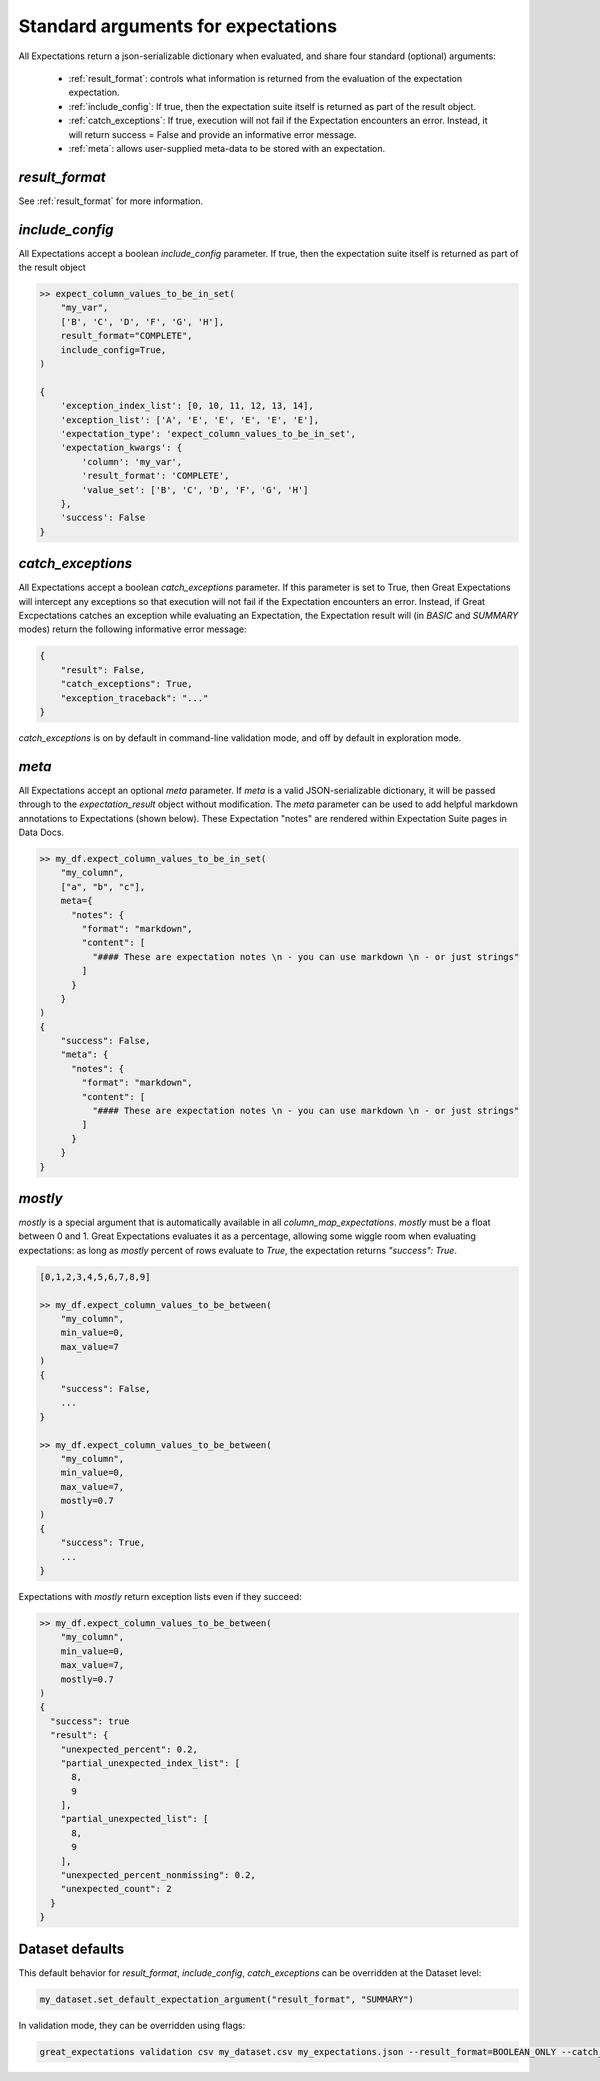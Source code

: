 .. _standard_arguments:

================================================================================
Standard arguments for expectations
================================================================================

All Expectations return a json-serializable dictionary when evaluated, and share four standard (optional) arguments:

 - :ref:`result_format`: controls what information is returned from the evaluation of the expectation expectation.
 - :ref:`include_config`: If true, then the expectation suite itself is returned as part of the result object.
 - :ref:`catch_exceptions`: If true, execution will not fail if the Expectation encounters an error. Instead, it will \
   return success = False and provide an informative error message.
 - :ref:`meta`: allows user-supplied meta-data to be stored with an expectation.


`result_format`
------------------------------------------------------------------------------

See :ref:`result_format` for more information.

.. _include_config:

`include_config`
------------------------------------------------------------------------------

All Expectations accept a boolean `include_config` parameter. If true, then the expectation suite itself is returned as part of the result object

.. code-block:: bash

    >> expect_column_values_to_be_in_set(
        "my_var",
        ['B', 'C', 'D', 'F', 'G', 'H'],
        result_format="COMPLETE",
        include_config=True,
    )

    {
        'exception_index_list': [0, 10, 11, 12, 13, 14],
        'exception_list': ['A', 'E', 'E', 'E', 'E', 'E'],
        'expectation_type': 'expect_column_values_to_be_in_set',
        'expectation_kwargs': {
            'column': 'my_var',
            'result_format': 'COMPLETE',
            'value_set': ['B', 'C', 'D', 'F', 'G', 'H']
        },
        'success': False
    }

.. _catch_exceptions:

`catch_exceptions`
------------------------------------------------------------------------------

All Expectations accept a boolean `catch_exceptions` parameter. If this parameter is set to True, then Great Expectations will intercept any exceptions so that execution will not fail if the Expectation encounters an error. Instead, if Great Excpectations catches an exception while evaluating an Expectation, the Expectation result will (in `BASIC` and `SUMMARY` modes) return the following informative error message:

.. code-block:: bash

    {
        "result": False,
        "catch_exceptions": True,
        "exception_traceback": "..."
    }

`catch_exceptions` is on by default in command-line validation mode, and off by default in exploration mode.


.. _meta:

`meta`
------------------------------------------------------------------------------

All Expectations accept an optional `meta` parameter. If `meta` is a valid JSON-serializable dictionary, it will be \
passed through to the `expectation_result` object without modification. The `meta` parameter can be used to add \
helpful markdown annotations to Expectations (shown below). These Expectation "notes" are rendered within \
Expectation Suite pages in Data Docs.

.. code-block:: bash

    >> my_df.expect_column_values_to_be_in_set(
        "my_column",
        ["a", "b", "c"],
        meta={
          "notes": {
            "format": "markdown",
            "content": [
              "#### These are expectation notes \n - you can use markdown \n - or just strings"
            ]
          }
        }
    )
    {
        "success": False,
        "meta": {
          "notes": {
            "format": "markdown",
            "content": [
              "#### These are expectation notes \n - you can use markdown \n - or just strings"
            ]
          }
        }
    }


.. _mostly:

`mostly`
------------------------------------------------------------------------------

`mostly` is a special argument that is automatically available in all `column_map_expectations`. `mostly` must be a \
float between 0 and 1. Great Expectations evaluates it as a percentage, allowing some wiggle room when evaluating \
expectations: as long as `mostly` percent of rows evaluate to `True`, the expectation returns `"success": True`.

.. code-block:: bash

    [0,1,2,3,4,5,6,7,8,9]

    >> my_df.expect_column_values_to_be_between(
        "my_column",
        min_value=0,
        max_value=7
    )
    {
        "success": False,
        ...
    }

    >> my_df.expect_column_values_to_be_between(
        "my_column",
        min_value=0,
        max_value=7,
        mostly=0.7
    )
    {
        "success": True,
        ...
    }

Expectations with `mostly` return exception lists even if they succeed:

.. code-block:: bash

    >> my_df.expect_column_values_to_be_between(
        "my_column",
        min_value=0,
        max_value=7,
        mostly=0.7
    )
    {
      "success": true
      "result": {
        "unexpected_percent": 0.2,
        "partial_unexpected_index_list": [
          8,
          9
        ],
        "partial_unexpected_list": [
          8,
          9
        ],
        "unexpected_percent_nonmissing": 0.2,
        "unexpected_count": 2
      }
    }


Dataset defaults
------------------------------------------------------------------------------

This default behavior for `result_format`, `include_config`, `catch_exceptions` can be overridden at the Dataset level:

.. code-block:: bash

    my_dataset.set_default_expectation_argument("result_format", "SUMMARY")

In validation mode, they can be overridden using flags:

.. code-block:: bash

    great_expectations validation csv my_dataset.csv my_expectations.json --result_format=BOOLEAN_ONLY --catch_exceptions=False --include_config=True


